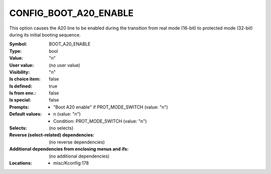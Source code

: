 
.. _CONFIG_BOOT_A20_ENABLE:

CONFIG_BOOT_A20_ENABLE
######################


This option causes the A20 line to be enabled during the transition
from real mode (16-bit) to protected mode (32-bit) during its initial
booting sequence.



:Symbol:           BOOT_A20_ENABLE
:Type:             bool
:Value:            "n"
:User value:       (no user value)
:Visibility:       "n"
:Is choice item:   false
:Is defined:       true
:Is from env.:     false
:Is special:       false
:Prompts:

 *  "Boot A20 enable" if PROT_MODE_SWITCH (value: "n")
:Default values:

 *  n (value: "n")
 *   Condition: PROT_MODE_SWITCH (value: "n")
:Selects:
 (no selects)
:Reverse (select-related) dependencies:
 (no reverse dependencies)
:Additional dependencies from enclosing menus and ifs:
 (no additional dependencies)
:Locations:
 * misc/Kconfig:178